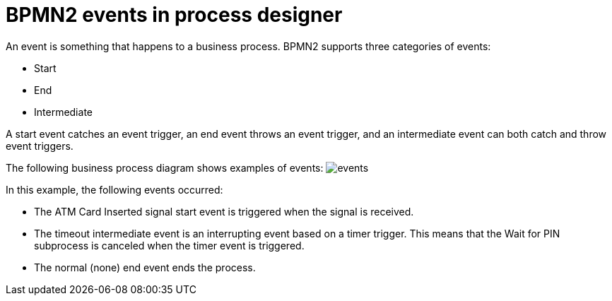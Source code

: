[id='bpmn-events-con']
= BPMN2 events in process designer
An event is something that happens to a business process.  BPMN2 supports three categories of events:

* Start
* End
* Intermediate

A start event catches an event trigger, an end event throws an event trigger, and an intermediate event can both catch and throw event triggers.

The following business process diagram shows examples of events:
image:BPMN2/events.png[]

In this example, the following events occurred:

* The ATM Card Inserted signal start event is triggered when the signal is received.
* The timeout intermediate event is an interrupting event based on a timer trigger.  This means that the Wait for PIN subprocess is canceled when the timer event is triggered.
* The normal (none) end event ends the process.
